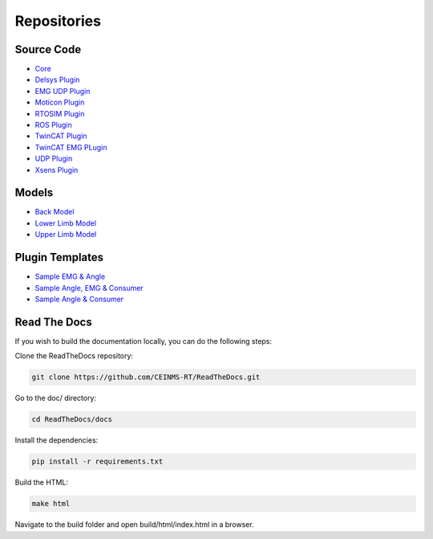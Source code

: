 ============
Repositories
============

.. _Repositories ref:

Source Code
-----------

* `Core <https://github.com/CEINMS-RT/ceinmsrt-core-cpp>`_
* `Delsys Plugin <https://github.com/CEINMS-RT/ceinmsrt-plugin-delsys-cpp>`_
* `EMG UDP Plugin <https://github.com/CEINMS-RT/ceinmsrt-plugin-emgudp-cpp>`_
* `Moticon Plugin <https://github.com/CEINMS-RT/ceinmsrt-plugin-moticon-cpp>`_
* `RTOSIM Plugin <https://github.com/CEINMS-RT/ceinmsrt-plugin-rtosim-cpp>`_
* `ROS Plugin <https://github.com/CEINMS-RT/ceinmsrt-plugin-ros-cpp>`_
* `TwinCAT Plugin <https://github.com/CEINMS-RT/ceinmsrt-plugin-twincat-cpp>`_
* `TwinCAT EMG PLugin <https://github.com/CEINMS-RT/ceinmsrt-plugin-twincatemg-cpp>`_
* `UDP Plugin <https://github.com/CEINMS-RT/ceinmsrt-plugin-udp-cpp>`_
* `Xsens Plugin <https://github.com/CEINMS-RT/ceinmsrt-plugin-xsens-cpp>`_

Models
------

* `Back Model <https://github.com/CEINMS-RT/BackModel>`_
* `Lower Limb Model <https://github.com/CEINMS-RT/LowerLimbModel>`_
* `Upper Limb Model <https://github.com/CEINMS-RT/UpperLimbModel>`_

Plugin Templates
----------------

* `Sample EMG & Angle <https://github.com/CEINMS-RT/ceinmsrt-plugin-sample-emg-angle-cpp>`_
* `Sample Angle, EMG & Consumer <https://github.com/CEINMS-RT/ceinmsrt-plugin-sample-angle-emg-consumer-cpp>`_
* `Sample Angle & Consumer <https://github.com/CEINMS-RT/ceinmsrt-plugin-sample-angle-consumer-cpp>`_


Read The Docs
----------------
If you wish to build the documentation locally, you can do the following steps:

Clone the ReadTheDocs repository: 

.. code-block:: console

    git clone https://github.com/CEINMS-RT/ReadTheDocs.git


Go to the doc/ directory:

.. code-block:: console

    cd ReadTheDocs/docs


Install the dependencies: 

.. code-block:: console

    pip install -r requirements.txt

Build the HTML: 

.. code-block:: console

    make html

Navigate to the build folder and open build/html/index.html in a browser.